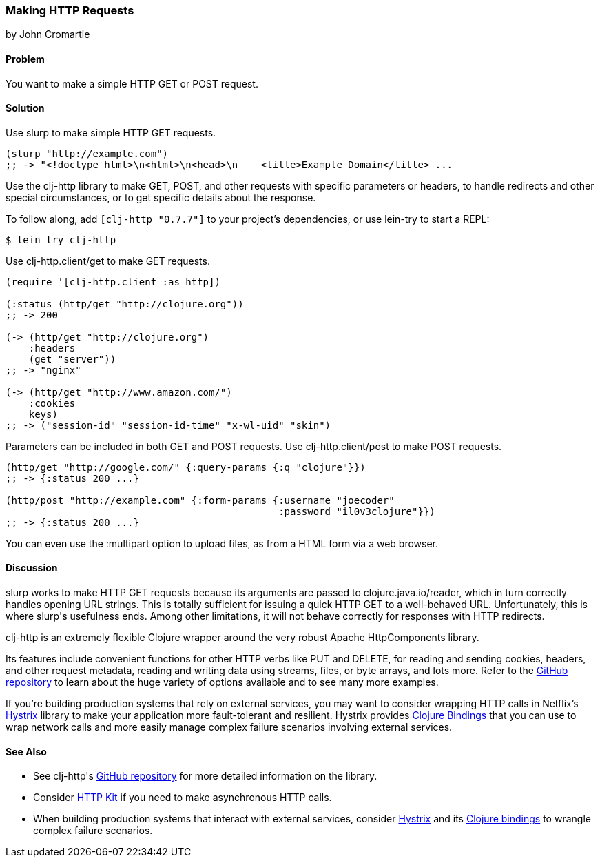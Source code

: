 === Making HTTP Requests
[role="byline"]
by John Cromartie

==== Problem

You want to make a simple HTTP GET or POST request.

==== Solution

Use +slurp+ to make simple HTTP GET requests.

[source,clojure]
----
(slurp "http://example.com")
;; -> "<!doctype html>\n<html>\n<head>\n    <title>Example Domain</title> ...
----

Use the +clj-http+ library to make GET, POST, and other requests with
specific parameters or headers, to handle redirects and other special
circumstances, or to get specific details about the response.

To follow along, add `[clj-http "0.7.7"]` to your project's
dependencies, or use lein-try to start a REPL:

[source,shell]
----
$ lein try clj-http
----

Use +clj-http.client/get+ to make GET requests.

[source,clojure]
----
(require '[clj-http.client :as http])

(:status (http/get "http://clojure.org"))
;; -> 200

(-> (http/get "http://clojure.org")
    :headers
    (get "server"))
;; -> "nginx"

(-> (http/get "http://www.amazon.com/")
    :cookies
    keys)
;; -> ("session-id" "session-id-time" "x-wl-uid" "skin")
----

Parameters can be included in both GET and POST requests. Use
+clj-http.client/post+ to make POST requests.

[source,clojure]
----
(http/get "http://google.com/" {:query-params {:q "clojure"}})
;; -> {:status 200 ...}

(http/post "http://example.com" {:form-params {:username "joecoder"
                                               :password "il0v3clojure"}})
;; -> {:status 200 ...}
----

You can even use the +:multipart+ option to upload files, as from a
HTML form via a web browser.

==== Discussion

+slurp+ works to make HTTP GET requests because its arguments are
passed to +clojure.java.io/reader+, which in turn correctly handles
opening URL strings. This is totally sufficient for issuing a quick
HTTP GET to a well-behaved URL. Unfortunately, this is where +slurp+'s
usefulness ends. Among other limitations, it will not behave correctly
for responses with HTTP redirects.

+clj-http+ is an extremely flexible Clojure wrapper around the very
robust Apache HttpComponents library.

Its features include convenient functions for other HTTP verbs like
PUT and DELETE, for reading and sending cookies, headers, and other
request metadata, reading and writing data using streams, files, or
byte arrays, and lots more. Refer to the
https://github.com/dakrone/clj-http[GitHub repository] to learn about
the huge variety of options available and to see many more examples.

If you're building production systems that rely on external services,
you may want to consider wrapping HTTP calls in Netflix's
https://github.com/Netflix/Hystrix[Hystrix] library to make your
application more fault-tolerant and resilient. Hystrix provides
https://github.com/Netflix/Hystrix/tree/master/hystrix-contrib/hystrix-clj[Clojure
Bindings] that you can use to wrap network calls and more easily
manage complex failure scenarios involving external services.

==== See Also

* See +clj-http+'s https://github.com/dakrone/clj-http[GitHub
  repository] for more detailed information on the library.
* Consider http://http-kit.org/[HTTP Kit] if you need to make
  asynchronous HTTP calls.
* When building production systems that interact with external
  services, consider https://github.com/Netflix/Hystrix[Hystrix] and
  its
  https://github.com/Netflix/Hystrix/tree/master/hystrix-contrib/hystrix-clj[Clojure
  bindings] to wrangle complex failure scenarios.
